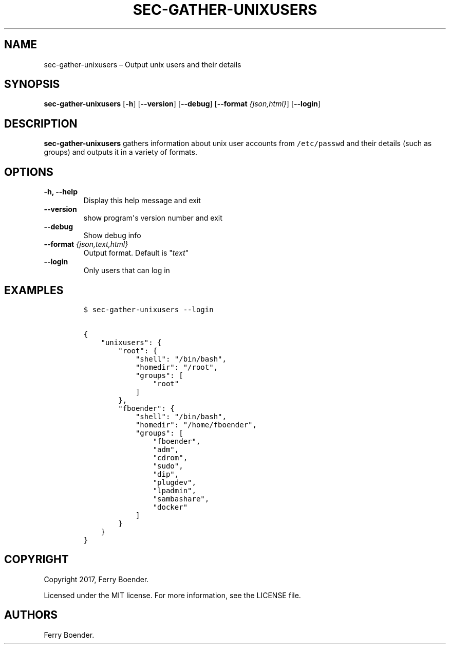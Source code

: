 .\" Automatically generated by Pandoc 1.16.0.2
.\"
.TH "SEC\-GATHER\-UNIXUSERS" "1" "May 2017" "" ""
.hy
.SH NAME
.PP
sec\-gather\-unixusers \[en] Output unix users and their details
.SH SYNOPSIS
.PP
\f[B]sec\-gather\-unixusers\f[] [\f[B]\-h\f[]] [\f[B]\-\-version\f[]]
[\f[B]\-\-debug\f[]] [\f[B]\-\-format\f[] \f[I]{json,html}\f[]]
[\f[B]\-\-login\f[]]
.SH DESCRIPTION
.PP
\f[B]sec\-gather\-unixusers\f[] gathers information about unix user
accounts from \f[C]/etc/passwd\f[] and their details (such as groups)
and outputs it in a variety of formats.
.SH OPTIONS
.TP
.B \f[B]\-h\f[], \f[B]\-\-help\f[]
Display this help message and exit
.RS
.RE
.TP
.B \f[B]\-\-version\f[]
show program\[aq]s version number and exit
.RS
.RE
.TP
.B \f[B]\-\-debug\f[]
Show debug info
.RS
.RE
.TP
.B \f[B]\-\-format\f[] \f[I]{json,text,html}\f[]
Output format.
Default is "\f[I]text\f[]"
.RS
.RE
.TP
.B \f[B]\-\-login\f[]
Only users that can log in
.RS
.RE
.SH EXAMPLES
.IP
.nf
\f[C]
$\ sec\-gather\-unixusers\ \-\-login

{
\ \ \ \ "unixusers":\ {
\ \ \ \ \ \ \ \ "root":\ {
\ \ \ \ \ \ \ \ \ \ \ \ "shell":\ "/bin/bash",\ 
\ \ \ \ \ \ \ \ \ \ \ \ "homedir":\ "/root",\ 
\ \ \ \ \ \ \ \ \ \ \ \ "groups":\ [
\ \ \ \ \ \ \ \ \ \ \ \ \ \ \ \ "root"
\ \ \ \ \ \ \ \ \ \ \ \ ]
\ \ \ \ \ \ \ \ },\ 
\ \ \ \ \ \ \ \ "fboender":\ {
\ \ \ \ \ \ \ \ \ \ \ \ "shell":\ "/bin/bash",\ 
\ \ \ \ \ \ \ \ \ \ \ \ "homedir":\ "/home/fboender",\ 
\ \ \ \ \ \ \ \ \ \ \ \ "groups":\ [
\ \ \ \ \ \ \ \ \ \ \ \ \ \ \ \ "fboender",\ 
\ \ \ \ \ \ \ \ \ \ \ \ \ \ \ \ "adm",\ 
\ \ \ \ \ \ \ \ \ \ \ \ \ \ \ \ "cdrom",\ 
\ \ \ \ \ \ \ \ \ \ \ \ \ \ \ \ "sudo",\ 
\ \ \ \ \ \ \ \ \ \ \ \ \ \ \ \ "dip",\ 
\ \ \ \ \ \ \ \ \ \ \ \ \ \ \ \ "plugdev",\ 
\ \ \ \ \ \ \ \ \ \ \ \ \ \ \ \ "lpadmin",\ 
\ \ \ \ \ \ \ \ \ \ \ \ \ \ \ \ "sambashare",\ 
\ \ \ \ \ \ \ \ \ \ \ \ \ \ \ \ "docker"
\ \ \ \ \ \ \ \ \ \ \ \ ]
\ \ \ \ \ \ \ \ }
\ \ \ \ }
}
\f[]
.fi
.SH COPYRIGHT
.PP
Copyright 2017, Ferry Boender.
.PP
Licensed under the MIT license.
For more information, see the LICENSE file.
.SH AUTHORS
Ferry Boender.
